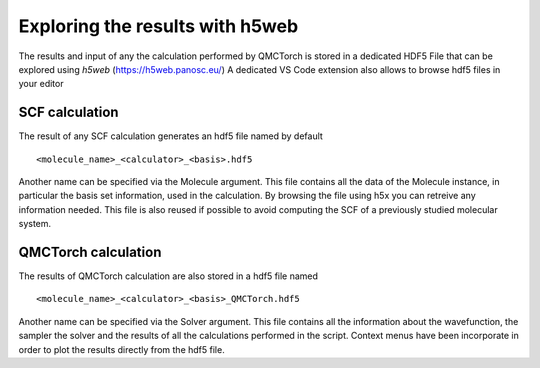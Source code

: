 Exploring the results with h5web
=====================================

The results and input of any the calculation performed by QMCTorch is stored in a dedicated HDF5 File
that can be explored using `h5web` (https://h5web.panosc.eu/) A dedicated VS Code extension also allows to browse
hdf5 files in your editor

SCF calculation
^^^^^^^^^^^^^^^^^^^^^^^^^^^

The result of any SCF calculation generates an hdf5 file named by default

::

    <molecule_name>_<calculator>_<basis>.hdf5

Another name can be specified via the Molecule argument. This file contains all the data of the Molecule instance, in particular the basis set information, used in the calculation.
By browsing the file using h5x you can retreive any information needed. This file is also reused if possible to avoid computing the SCF of a previously studied molecular system.


QMCTorch calculation
^^^^^^^^^^^^^^^^^^^^^^^^^^^^^^^^^

The results of QMCTorch calculation are also stored in a hdf5 file named

::

    <molecule_name>_<calculator>_<basis>_QMCTorch.hdf5

Another name can be specified via the Solver argument. This file contains all the information about the
wavefunction, the sampler the solver and the results of all the calculations performed in the script.
Context menus have been incorporate in order to plot the results directly from the hdf5 file.

